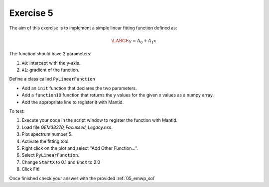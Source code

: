 .. _04_exercise_5:

==========
Exercise 5
==========

The aim of this exercise is to implement a simple linear fitting function
defined as:

.. math::

    \LARGE y = A_0 + A_1x

The function should have 2 parameters:

#. ``A0``: intercept with the y-axis.
#. ``A1``: gradient of the function.

Define a class called ``PyLinearFunction``

* Add an ``init`` function that declares the two parameters.
* Add a ``function1D`` function that returns the y values for the given x values
  as a numpy array.
* Add the appropriate line to register it with Mantid.

To test:

#. Execute your code in the script window to register the function with Mantid.
#. Load file *GEM38370_Focussed_Legacy.nxs*.
#. Plot spectrum number 5.
#. Activate the fitting tool.
#. Right click on the plot and select "Add Other Function...".
#. Select ``PyLinearFunction``.
#. Change ``StartX`` to 0.1 and ``EndX`` to 2.0
#. Click Fit!

Once finished check your answer with the provided :ref:`05_emwp_sol`
